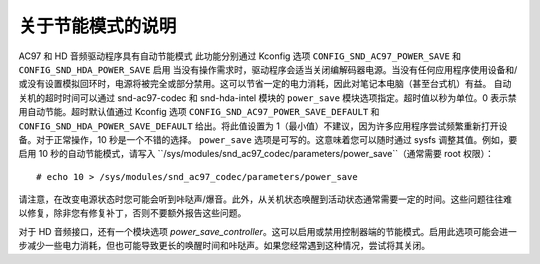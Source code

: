 关于节能模式的说明
==========================

AC97 和 HD 音频驱动程序具有自动节能模式
此功能分别通过 Kconfig 选项 ``CONFIG_SND_AC97_POWER_SAVE`` 和 ``CONFIG_SND_HDA_POWER_SAVE`` 启用
当没有操作需求时，驱动程序会适当关闭编解码器电源。当没有任何应用程序使用设备和/或没有设置模拟回环时，电源将被完全或部分禁用。这可以节省一定的电力消耗，因此对笔记本电脑（甚至台式机）有益。
自动关机的超时时间可以通过 snd-ac97-codec 和 snd-hda-intel 模块的 ``power_save`` 模块选项指定。超时值以秒为单位。0 表示禁用自动节能。超时默认值通过 Kconfig 选项 ``CONFIG_SND_AC97_POWER_SAVE_DEFAULT`` 和 ``CONFIG_SND_HDA_POWER_SAVE_DEFAULT`` 给出。将此值设置为 1（最小值）不建议，因为许多应用程序尝试频繁重新打开设备。对于正常操作，10 秒是一个不错的选择。
``power_save`` 选项是可写的。这意味着您可以随时通过 sysfs 调整其值。例如，要启用 10 秒的自动节能模式，请写入 ``/sys/modules/snd_ac97_codec/parameters/power_save``（通常需要 root 权限）：
::

	# echo 10 > /sys/modules/snd_ac97_codec/parameters/power_save

请注意，在改变电源状态时您可能会听到咔哒声/爆音。此外，从关机状态唤醒到活动状态通常需要一定的时间。这些问题往往难以修复，除非您有修复补丁，否则不要额外报告这些问题。

对于 HD 音频接口，还有一个模块选项 `power_save_controller`。这可以启用或禁用控制器端的节能模式。启用此选项可能会进一步减少一些电力消耗，但也可能导致更长的唤醒时间和咔哒声。如果您经常遇到这种情况，尝试将其关闭。
